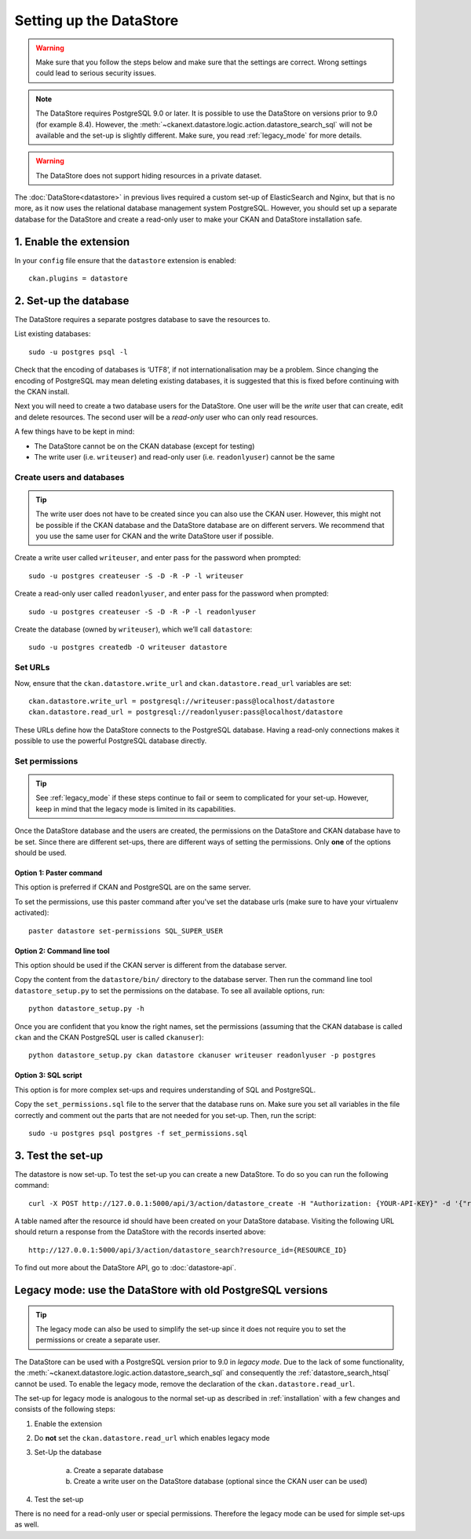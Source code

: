 ========================
Setting up the DataStore
========================

.. warning:: Make sure that you follow the steps below and make sure that the settings are correct. Wrong settings could lead to serious security issues.

.. note:: The DataStore requires PostgreSQL 9.0 or later. It is possible to use the DataStore on versions prior to 9.0 (for example 8.4). However, the :meth:`~ckanext.datastore.logic.action.datastore_search_sql` will not be available and the set-up is slightly different. Make sure, you read :ref:`legacy_mode` for more details.

.. warning:: The DataStore does not support hiding resources in a private dataset.


The :doc:`DataStore<datastore>` in previous lives required a custom set-up of ElasticSearch and Nginx,
but that is no more, as it now uses the relational database management system PostgreSQL.
However, you should set up a separate database for the DataStore
and create a read-only user to make your CKAN and DataStore installation safe.

1. Enable the extension
=======================

In your ``config`` file ensure that the ``datastore`` extension is enabled::

 ckan.plugins = datastore

2. Set-up the database
======================

The DataStore requires a separate postgres database to save the resources to.

List existing databases::

 sudo -u postgres psql -l

Check that the encoding of databases is ‘UTF8’, if not internationalisation may be a problem. Since changing the encoding of PostgreSQL may mean deleting existing databases, it is suggested that this is fixed before continuing with the CKAN install.

Next you will need to create a two database users for the DataStore. One user will be the *write* user that can create, edit and delete resources. The second user will be a *read-only* user who can only read resources.

A few things have to be kept in mind:

* The DataStore cannot be on the CKAN database (except for testing)
* The write user (i.e. ``writeuser``) and read-only user (i.e. ``readonlyuser``) cannot be the same

Create users and databases
--------------------------

.. tip:: The write user does not have to be created since you can also use the CKAN user. However, this might not be possible if the CKAN database and the DataStore database are on different servers. We recommend that you use the same user for CKAN and the write DataStore user if possible.

Create a write user called ``writeuser``, and enter pass for the password when prompted::

 sudo -u postgres createuser -S -D -R -P -l writeuser

Create a read-only user called ``readonlyuser``, and enter pass for the password when prompted::

 sudo -u postgres createuser -S -D -R -P -l readonlyuser

Create the database (owned by ``writeuser``), which we’ll call ``datastore``::

 sudo -u postgres createdb -O writeuser datastore

Set URLs
--------

Now, ensure that the ``ckan.datastore.write_url`` and ``ckan.datastore.read_url`` variables are set::

 ckan.datastore.write_url = postgresql://writeuser:pass@localhost/datastore
 ckan.datastore.read_url = postgresql://readonlyuser:pass@localhost/datastore

These URLs define how the DataStore connects to the PostgreSQL database. Having a read-only connections makes it possible to use the powerful PostgreSQL database directly.

Set permissions
---------------

.. tip:: See :ref:`legacy_mode` if these steps continue to fail or seem to complicated for your set-up. However, keep in mind that the legacy mode is limited in its capabilities.

Once the DataStore database and the users are created, the permissions on the DataStore and CKAN database have to be set. Since there are different set-ups, there are different ways of setting the permissions. Only **one** of the options should be used.

Option 1: Paster command
~~~~~~~~~~~~~~~~~~~~~~~~~~~~~~~~~~~~~~~~~~~~~~~~~~~~~~~~~~~~~~~~~~~~~~~~~~~

This option is preferred if CKAN and PostgreSQL are on the same server.

To set the permissions, use this paster command after you've set the database urls (make sure to have your virtualenv activated)::

 paster datastore set-permissions SQL_SUPER_USER


Option 2: Command line tool
~~~~~~~~~~~~~~~~~~~~~~~~~~~

This option should be used if the CKAN server is different from the database server.

Copy the content from the ``datastore/bin/`` directory to the database server. Then run the command line tool ``datastore_setup.py`` to set the permissions on the database. To see all available options, run::

 python datastore_setup.py -h

Once you are confident that you know the right names, set the permissions (assuming that the CKAN database is called ``ckan`` and the CKAN PostgreSQL user is called ``ckanuser``)::

 python datastore_setup.py ckan datastore ckanuser writeuser readonlyuser -p postgres


Option 3: SQL script
~~~~~~~~~~~~~~~~~~~~

This option is for more complex set-ups and requires understanding of SQL and PostgreSQL.

Copy the ``set_permissions.sql`` file to the server that the database runs on. Make sure you set all variables in the file correctly and comment out the parts that are not needed for you set-up. Then, run the script::

 sudo -u postgres psql postgres -f set_permissions.sql


3. Test the set-up
==================

The datastore is now set-up. To test the set-up you can create a new DataStore. To do so you can run the following command::

 curl -X POST http://127.0.0.1:5000/api/3/action/datastore_create -H "Authorization: {YOUR-API-KEY}" -d '{"resource_id": "{RESOURCE-ID}", "fields": [ {"id": "a"}, {"id": "b"} ], "records": [ { "a": 1, "b": "xyz"}, {"a": 2, "b": "zzz"} ]}'

A table named after the resource id should have been created on your DataStore
database. Visiting the following URL should return a response from the DataStore with
the records inserted above::

 http://127.0.0.1:5000/api/3/action/datastore_search?resource_id={RESOURCE_ID}

To find out more about the DataStore API, go to :doc:`datastore-api`.


.. _legacy_mode:

Legacy mode: use the DataStore with old PostgreSQL versions
===========================================================

.. tip:: The legacy mode can also be used to simplify the set-up since it does not require you to set the permissions or create a separate user.

The DataStore can be used with a PostgreSQL version prior to 9.0 in *legacy mode*. Due to the lack of some functionality, the :meth:`~ckanext.datastore.logic.action.datastore_search_sql` and consequently the :ref:`datastore_search_htsql` cannot be used. To enable the legacy mode, remove the declaration of the ``ckan.datastore.read_url``.

The set-up for legacy mode is analogous to the normal set-up as described in :ref:`installation` with a few changes and consists of the following steps:

1. Enable the extension
2. Do **not** set the ``ckan.datastore.read_url`` which enables legacy mode
#. Set-Up the database

    a) Create a separate database
    #) Create a write user on the DataStore database (optional since the CKAN user can be used)

#. Test the set-up

There is no need for a read-only user or special permissions. Therefore the legacy mode can be used for simple set-ups as well.
